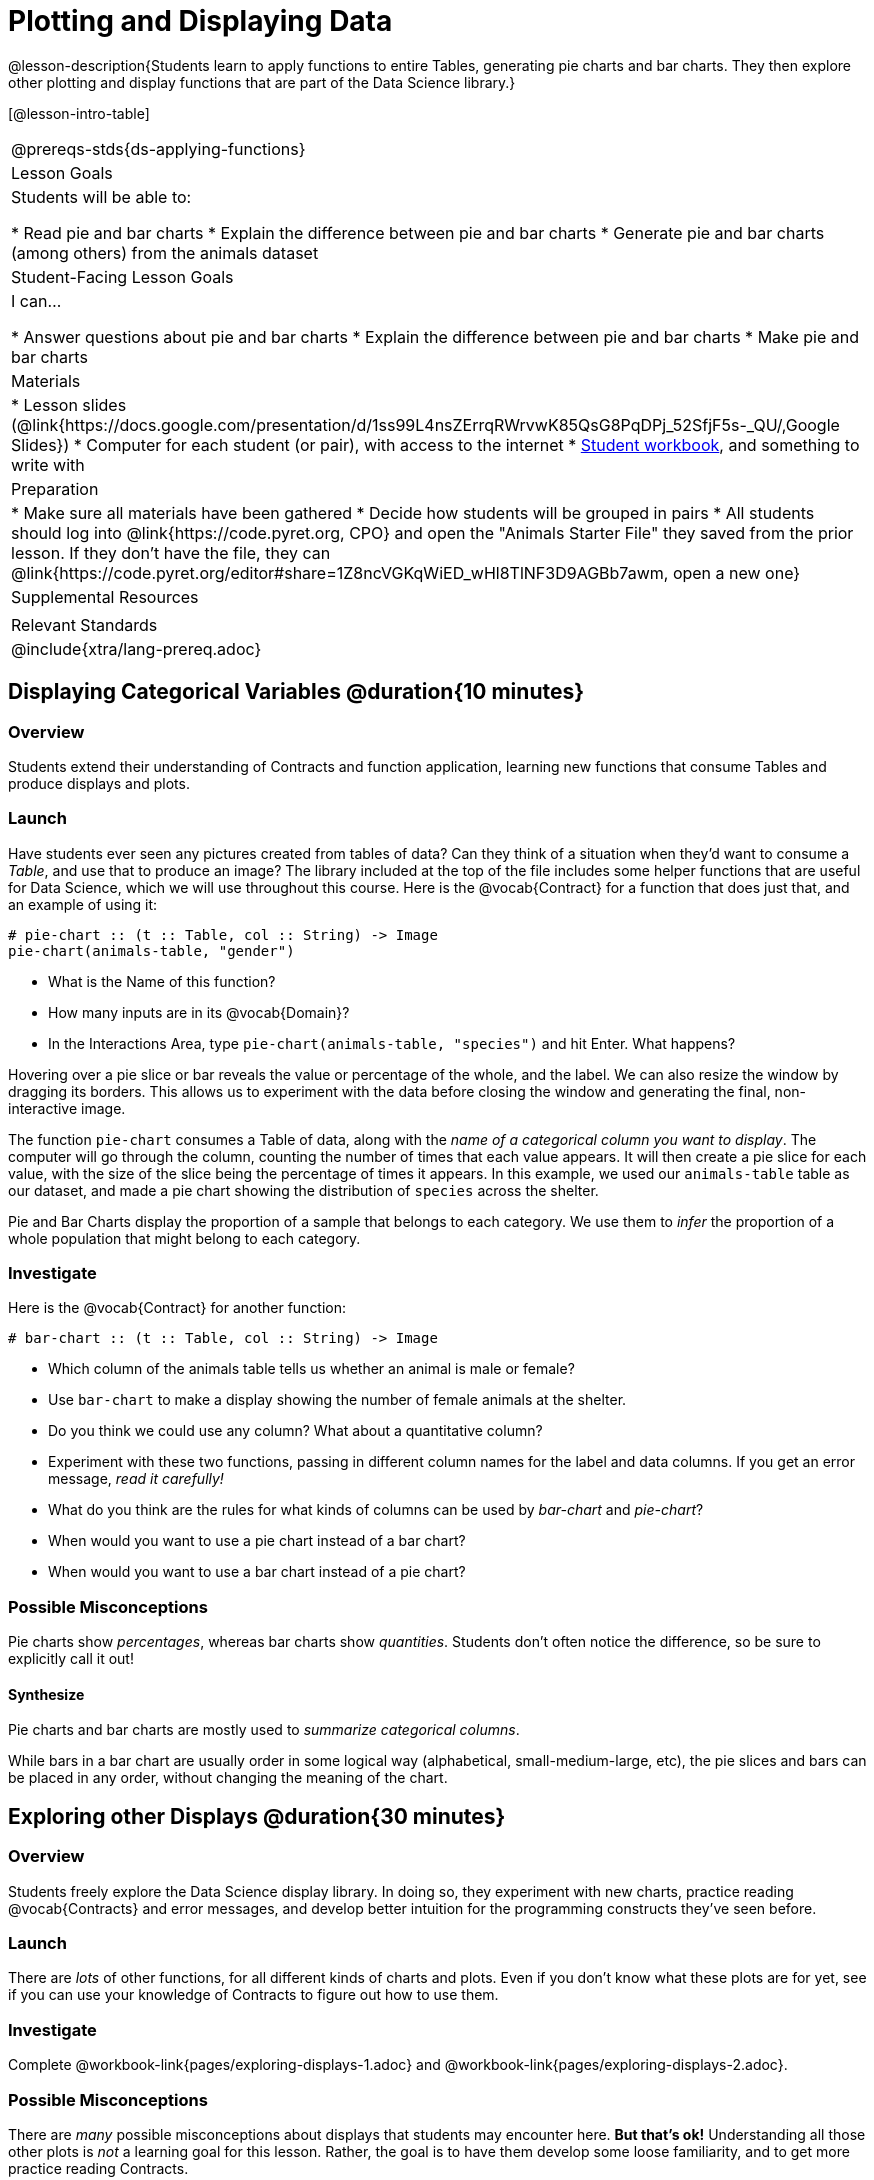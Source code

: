 = Plotting and Displaying Data

@lesson-description{Students learn to apply functions to entire Tables, generating pie charts and bar charts. They then explore other plotting and display functions that are part of the Data Science library.}

[@lesson-intro-table]
|===
@prereqs-stds{ds-applying-functions}
| Lesson Goals
| Students will be able to:

* Read pie and bar charts
* Explain the difference between pie and bar charts
* Generate pie and bar charts (among others) from the animals dataset

| Student-Facing Lesson Goals
| I can...

* Answer questions about pie and bar charts
* Explain the difference between pie and bar charts
* Make pie and bar charts

| Materials
|
* Lesson slides (@link{https://docs.google.com/presentation/d/1ss99L4nsZErrqRWrvwK85QsG8PqDPj_52SfjF5s-_QU/,Google Slides})
* Computer for each student (or pair), with access to the internet
* link:{pathwayrootdir}/workbook/workbook.pdf[Student workbook], and something to write with

| Preparation
|
* Make sure all materials have been gathered
* Decide how students will be grouped in pairs
* All students should log into @link{https://code.pyret.org, CPO} and open the "Animals Starter File" they saved from the prior lesson. If they don't have the file, they can @link{https://code.pyret.org/editor#share=1Z8ncVGKqWiED_wHl8TlNF3D9AGBb7awm, open a new one}

| Supplemental Resources
|

| Relevant Standards
|
@include{xtra/lang-prereq.adoc}
|===

== Displaying Categorical Variables @duration{10 minutes}
=== Overview
Students extend their understanding of Contracts and function application, learning new functions that consume Tables and produce displays and plots.

=== Launch
Have students ever seen any pictures created from tables of data? Can they think of a situation when they'd want to consume a _Table_, and use that to produce an image? The library included at the top of the file includes some helper functions that are useful for Data Science, which we will use throughout this course. Here is the @vocab{Contract} for a function that does just that, and an example of using it:
----
# pie-chart :: (t :: Table, col :: String) -> Image
pie-chart(animals-table, "gender")
----

[.lesson-instruction]
- What is the Name of this function?
- How many inputs are in its @vocab{Domain}?
- In the Interactions Area, type `pie-chart(animals-table, "species")` and hit Enter. What happens? 

Hovering over a pie slice or bar reveals the value or percentage of the whole, and the label. We can also resize the window by dragging its borders. This allows us to experiment with the data before closing the window and generating the final, non-interactive image.

The function `pie-chart` consumes a Table of data, along with the _name of a categorical column you want to display_. The computer
will go through the column, counting the number of times that each value appears. It will then create a pie slice for each
value, with the size of the slice being the percentage of times it appears. In this example, we used our `animals-table` table as
our dataset, and made a pie chart showing the distribution of `species` across the shelter.

Pie and Bar Charts display the proportion of a sample that belongs to each category. We use them to _infer_ the proportion of a whole population that might belong to each category.

=== Investigate
Here is the @vocab{Contract} for another function:

----
# bar-chart :: (t :: Table, col :: String) -> Image
----

[.lesson-instruction]
- Which column of the animals table tells us whether an animal is male or female?
- Use `bar-chart` to make a display showing the number of female animals at the shelter.
- Do you think we could use any column? What about a quantitative column?
- Experiment with these two functions, passing in different column names for the label and data columns. If you get an error message, _read it carefully!_ 
- What do you think are the rules for what kinds of columns can be used by _bar-chart_ and _pie-chart_?
- When would you want to use a pie chart instead of a bar chart?
- When would you want to use a bar chart instead of a pie chart?

=== Possible Misconceptions
Pie charts show _percentages_, whereas bar charts show _quantities_. Students don't often notice the difference, so be sure to explicitly call it out!

==== Synthesize
[.lesson-point]
Pie charts and bar charts are mostly used to _summarize categorical columns_. 

While bars in a bar chart are usually order in some logical way (alphabetical, small-medium-large, etc), the pie slices and bars can be placed in any order, without changing the meaning of the chart.

== Exploring other Displays @duration{30 minutes}

=== Overview
Students freely explore the Data Science display library. In doing so, they experiment with new charts, practice reading @vocab{Contracts} and error messages, and develop better intuition for the programming constructs they've seen before.

=== Launch
There are _lots_ of other functions, for all different kinds of charts and plots. Even if you don’t know what these plots are for yet, see if you can use your knowledge of Contracts to figure out how to use them.

=== Investigate
[.lesson-instruction]
Complete @workbook-link{pages/exploring-displays-1.adoc} and @workbook-link{pages/exploring-displays-2.adoc}.

=== Possible Misconceptions
There are _many_ possible misconceptions about displays that students may encounter here. *But that's ok!* Understanding all those other plots is _not_ a learning goal for this lesson. Rather, the goal is to have them develop some loose familiarity, and to get more practice reading Contracts. 

=== Synthesize

Today you’ve added more functions to your toolbox. Functions like `pie-chart` and `bar-chart` can be used to visually display data, and even transform entire tables!

You will have many opportunities to use these concepts in this course, by writing programs to answer data science questions.

[.lesson-instruction]
Make sure to save your work, so you can go back to it later!

[.strategy-box, cols="1", grid="none", stripes="none"]
|===
|
@span{.title}{Extension Activity}

Sometimes we want to summarize a categorical column in a Table, rather than a pie chart. For example, it might be handy to have a table that has a row for dogs, cats, lizards, and rabbits, and then the count of how many of each type there are. Pyret has a function that does exactly this! Try typing this code into the Interactions Area: `count(animals-table, "species")`

What did we get back? `count` is a function that consumes a table and the name of a categorical column, and produces a _new table_ with exactly the columns we want: the name of the category and the number of times that category occurs in the dataset. What are the names of the columns in this new table?

- Use the `count` function to make a table showing the number of animals of each `gender` at the shelter.

- Use the `count` function to make a table showing the number of animals that are `fixed` (or not) at the shelter.

Sometimes the dataset we have is _already_ summarized in a table like this, and we want to make a chart from _that_. In this situation, we want to use the raw values in the summary table as-is: the size of the pie slice or bar is taken directly from the `count` column, and the label is taken directly from the `value` column. When we want to use the raw values as-is, we have another function:

`# pie-chart-raw :: (t :: Table, label :: String, data :: String) -> Image`
`pie-chart-raw(count(animals-table,"species"), "value", "count")`
|===


== Additional Exercises:
@exercise-link{pages/plot-practice.adoc, "Practice with Plots"}